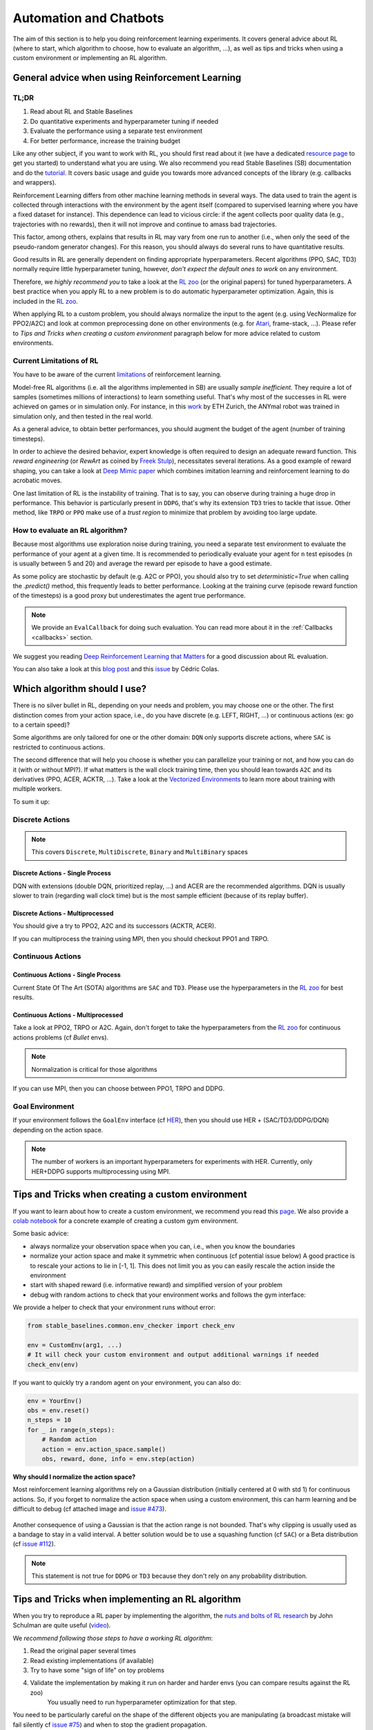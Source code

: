 .. _Automation:

======================================
Automation and Chatbots
======================================

The aim of this section is to help you doing reinforcement learning experiments.
It covers general advice about RL (where to start, which algorithm to choose, how to evaluate an algorithm, ...),
as well as tips and tricks when using a custom environment or implementing an RL algorithm.


General advice when using Reinforcement Learning
================================================

TL;DR
-----

1. Read about RL and Stable Baselines
2. Do quantitative experiments and hyperparameter tuning if needed
3. Evaluate the performance using a separate test environment
4. For better performance, increase the training budget


Like any other subject, if you want to work with RL, you should first read about it (we have a dedicated `resource page <rl.html>`_ to get you started)
to understand what you are using. We also recommend you read Stable Baselines (SB) documentation and do the `tutorial <https://github.com/araffin/rl-tutorial-jnrr19>`_.
It covers basic usage and guide you towards more advanced concepts of the library (e.g. callbacks and wrappers).

Reinforcement Learning differs from other machine learning methods in several ways. The data used to train the agent is collected
through interactions with the environment by the agent itself (compared to supervised learning where you have a fixed dataset for instance).
This dependence can lead to vicious circle: if the agent collects poor quality data (e.g., trajectories with no rewards), then it will not improve and continue to amass
bad trajectories.

This factor, among others, explains that results in RL may vary from one run to another (i.e., when only the seed of the pseudo-random generator changes).
For this reason, you should always do several runs to have quantitative results.

Good results in RL are generally dependent on finding appropriate hyperparameters. Recent algorithms (PPO, SAC, TD3) normally require little hyperparameter tuning,
however, *don't expect the default ones to work* on any environment.

Therefore, we *highly recommend you* to take a look at the `RL zoo <https://github.com/araffin/rl-baselines-zoo>`_ (or the original papers) for tuned hyperparameters.
A best practice when you apply RL to a new problem is to do automatic hyperparameter optimization. Again, this is included in the `RL zoo <https://github.com/araffin/rl-baselines-zoo>`_.

When applying RL to a custom problem, you should always normalize the input to the agent (e.g. using VecNormalize for PPO2/A2C)
and look at common preprocessing done on other environments (e.g. for `Atari <https://danieltakeshi.github.io/2016/11/25/frame-skipping-and-preprocessing-for-deep-q-networks-on-atari-2600-games/>`_, frame-stack, ...).
Please refer to *Tips and Tricks when creating a custom environment* paragraph below for more advice related to custom environments.


Current Limitations of RL
-------------------------

You have to be aware of the current `limitations <https://www.alexirpan.com/2018/02/14/rl-hard.html>`_ of reinforcement learning.


Model-free RL algorithms (i.e. all the algorithms implemented in SB) are usually *sample inefficient*. They require a lot of samples (sometimes millions of interactions) to learn something useful.
That's why most of the successes in RL were achieved on games or in simulation only. For instance, in this `work <https://www.youtube.com/watch?v=aTDkYFZFWug>`_ by ETH Zurich, the ANYmal robot was trained in simulation only, and then tested in the real world.

As a general advice, to obtain better performances, you should augment the budget of the agent (number of training timesteps).


In order to achieve the desired behavior, expert knowledge is often required to design an adequate reward function.
This *reward engineering* (or *RewArt* as coined by `Freek Stulp <http://www.freekstulp.net/>`_), necessitates several iterations. As a good example of reward shaping,
you can take a look at `Deep Mimic paper <https://xbpeng.github.io/projects/DeepMimic/index.html>`_ which combines imitation learning and reinforcement learning to do acrobatic moves.

One last limitation of RL is the instability of training. That is to say, you can observe during training a huge drop in performance.
This behavior is particularly present in ``DDPG``, that's why its extension ``TD3`` tries to tackle that issue.
Other method, like ``TRPO`` or ``PPO`` make use of a *trust region* to minimize that problem by avoiding too large update.


How to evaluate an RL algorithm?
--------------------------------

Because most algorithms use exploration noise during training, you need a separate test environment to evaluate the performance
of your agent at a given time. It is recommended to periodically evaluate your agent for ``n`` test episodes (``n`` is usually between 5 and 20)
and average the reward per episode to have a good estimate.

As some policy are stochastic by default (e.g. A2C or PPO), you should also try to set `deterministic=True` when calling the `.predict()` method,
this frequently leads to better performance.
Looking at the training curve (episode reward function of the timesteps) is a good proxy but underestimates the agent true performance.


.. note::

	We provide an ``EvalCallback`` for doing such evaluation. You can read more about it in the :ref:`Callbacks <callbacks>` section.



We suggest you reading `Deep Reinforcement Learning that Matters <https://arxiv.org/abs/1709.06560>`_ for a good discussion about RL evaluation.

You can also take a look at this `blog post <https://openlab-flowers.inria.fr/t/how-many-random-seeds-should-i-use-statistical-power-analysis-in-deep-reinforcement-learning-experiments/457>`_
and this `issue <https://github.com/hill-a/stable-baselines/issues/199>`_ by Cédric Colas.


Which algorithm should I use?
=============================

There is no silver bullet in RL, depending on your needs and problem, you may choose one or the other.
The first distinction comes from your action space, i.e., do you have discrete (e.g. LEFT, RIGHT, ...)
or continuous actions (ex: go to a certain speed)?

Some algorithms are only tailored for one or the other domain: ``DQN`` only supports discrete actions, where ``SAC`` is restricted to continuous actions.

The second difference that will help you choose is whether you can parallelize your training or not, and how you can do it (with or without MPI?).
If what matters is the wall clock training time, then you should lean towards ``A2C`` and its derivatives (PPO, ACER, ACKTR, ...).
Take a look at the `Vectorized Environments <vec_envs.html>`_ to learn more about training with multiple workers.

To sum it up:

Discrete Actions
----------------

.. note::

	This covers ``Discrete``, ``MultiDiscrete``, ``Binary`` and ``MultiBinary`` spaces


Discrete Actions - Single Process
^^^^^^^^^^^^^^^^^^^^^^^^^^^^^^^^^

DQN with extensions (double DQN, prioritized replay, ...) and ACER are the recommended algorithms.
DQN is usually slower to train (regarding wall clock time) but is the most sample efficient (because of its replay buffer).

Discrete Actions - Multiprocessed
^^^^^^^^^^^^^^^^^^^^^^^^^^^^^^^^^

You should give a try to PPO2, A2C and its successors (ACKTR, ACER).

If you can multiprocess the training using MPI, then you should checkout PPO1 and TRPO.


Continuous Actions
------------------

Continuous Actions - Single Process
^^^^^^^^^^^^^^^^^^^^^^^^^^^^^^^^^^^

Current State Of The Art (SOTA) algorithms are ``SAC`` and ``TD3``.
Please use the hyperparameters in the `RL zoo <https://github.com/araffin/rl-baselines-zoo>`_ for best results.


Continuous Actions - Multiprocessed
^^^^^^^^^^^^^^^^^^^^^^^^^^^^^^^^^^^

Take a look at PPO2, TRPO or A2C. Again, don't forget to take the hyperparameters from the `RL zoo <https://github.com/araffin/rl-baselines-zoo>`_
for continuous actions problems (cf *Bullet* envs).

.. note::

  Normalization is critical for those algorithms

If you can use MPI, then you can choose between PPO1, TRPO and DDPG.


Goal Environment
-----------------

If your environment follows the ``GoalEnv`` interface (cf `HER <../modules/her.html>`_), then you should use
HER + (SAC/TD3/DDPG/DQN) depending on the action space.


.. note::

	The number of workers is an important hyperparameters for experiments with HER. Currently, only HER+DDPG supports multiprocessing using MPI.



Tips and Tricks when creating a custom environment
==================================================

If you want to learn about how to create a custom environment, we recommend you read this `page <custom_env.html>`_.
We also provide a `colab notebook <https://colab.research.google.com/github/araffin/rl-tutorial-jnrr19/blob/master/5_custom_gym_env.ipynb>`_ for
a concrete example of creating a custom gym environment.

Some basic advice:

- always normalize your observation space when you can, i.e., when you know the boundaries
- normalize your action space and make it symmetric when continuous (cf potential issue below) A good practice is to rescale your actions to lie in [-1, 1]. This does not limit you as you can easily rescale the action inside the environment
- start with shaped reward (i.e. informative reward) and simplified version of your problem
- debug with random actions to check that your environment works and follows the gym interface:


We provide a helper to check that your environment runs without error:

.. code-block:: python

	from stable_baselines.common.env_checker import check_env

	env = CustomEnv(arg1, ...)
	# It will check your custom environment and output additional warnings if needed
	check_env(env)


If you want to quickly try a random agent on your environment, you can also do:

.. code-block:: python

	env = YourEnv()
	obs = env.reset()
	n_steps = 10
	for _ in range(n_steps):
	    # Random action
	    action = env.action_space.sample()
	    obs, reward, done, info = env.step(action)


**Why should I normalize the action space?**


Most reinforcement learning algorithms rely on a Gaussian distribution (initially centered at 0 with std 1) for continuous actions.
So, if you forget to normalize the action space when using a custom environment,
this can harm learning and be difficult to debug (cf attached image and `issue #473 <https://github.com/hill-a/stable-baselines/issues/473>`_).

.. figure:: ../_static/img/mistake.png


Another consequence of using a Gaussian is that the action range is not bounded.
That's why clipping is usually used as a bandage to stay in a valid interval.
A better solution would be to use a squashing function (cf ``SAC``) or a Beta distribution (cf `issue #112 <https://github.com/hill-a/stable-baselines/issues/112>`_).

.. note::

	This statement is not true for ``DDPG`` or ``TD3`` because they don't rely on any probability distribution.



Tips and Tricks when implementing an RL algorithm
=================================================

When you try to reproduce a RL paper by implementing the algorithm, the `nuts and bolts of RL research <http://joschu.net/docs/nuts-and-bolts.pdf>`_
by John Schulman are quite useful (`video <https://www.youtube.com/watch?v=8EcdaCk9KaQ>`_).

We *recommend following those steps to have a working RL algorithm*:

1. Read the original paper several times
2. Read existing implementations (if available)
3. Try to have some "sign of life" on toy problems
4. Validate the implementation by making it run on harder and harder envs (you can compare results against the RL zoo)
	You usually need to run hyperparameter optimization for that step.

You need to be particularly careful on the shape of the different objects you are manipulating (a broadcast mistake will fail silently cf `issue #75 <https://github.com/hill-a/stable-baselines/pull/76>`_)
and when to stop the gradient propagation.

A personal pick (by @araffin) for environments with gradual difficulty in RL with continuous actions:

1. Pendulum (easy to solve)
2. HalfCheetahBullet (medium difficulty with local minima and shaped reward)
3. BipedalWalkerHardcore (if it works on that one, then you can have a cookie)

in RL with discrete actions:

1. CartPole-v1 (easy to be better than random agent, harder to achieve maximal performance)
2. LunarLander
3. Pong (one of the easiest Atari game)
4. other Atari games (e.g. Breakout)
